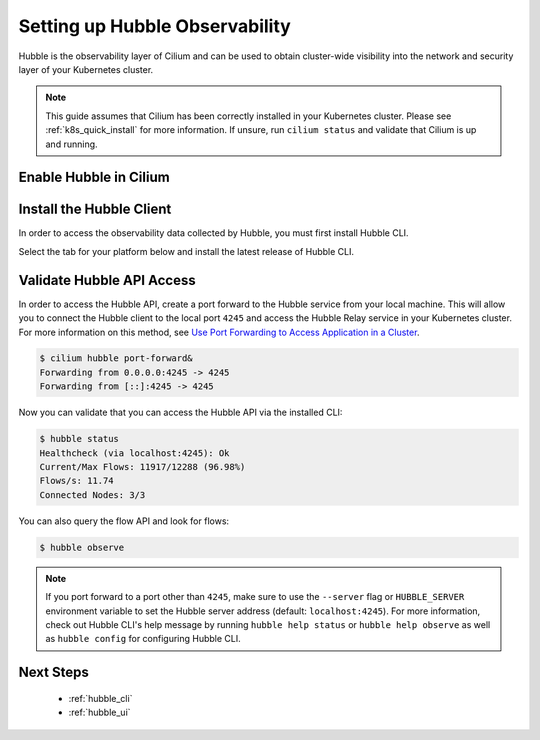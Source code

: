 .. only:: not (epub or latex or html)

    WARNING: You are looking at unreleased Cilium documentation.
    Please use the official rendered version released here:
    https://docs.cilium.io

.. _hubble_setup:

*******************************
Setting up Hubble Observability
*******************************

Hubble is the observability layer of Cilium and can be used to obtain
cluster-wide visibility into the network and security layer of your Kubernetes
cluster.

.. note::

   This guide assumes that Cilium has been correctly installed in your
   Kubernetes cluster. Please see :ref:`k8s_quick_install` for more
   information. If unsure, run ``cilium status`` and validate that Cilium is up
   and running.

Enable Hubble in Cilium
=======================

.. tabs::

    .. group-tab:: Cilium CLI

        In order to enable Hubble, run the command ``cilium hubble enable`` as shown
        below:

        .. code-block:: shell-session

            $ cilium hubble enable
            🔑 Found existing CA in secret cilium-ca
            ✨ Patching ConfigMap cilium-config to enable Hubble...
            ♻️  Restarted Cilium pods
            🔑 Generating certificates for Relay...
            2021/04/13 17:11:23 [INFO] generate received request
            2021/04/13 17:11:23 [INFO] received CSR
            2021/04/13 17:11:23 [INFO] generating key: ecdsa-256
            2021/04/13 17:11:23 [INFO] encoded CSR
            2021/04/13 17:11:23 [INFO] signed certificate with serial number 365589302067830033295858933512588007090526050046
            2021/04/13 17:11:24 [INFO] generate received request
            2021/04/13 17:11:24 [INFO] received CSR
            2021/04/13 17:11:24 [INFO] generating key: ecdsa-256
            2021/04/13 17:11:24 [INFO] encoded CSR
            2021/04/13 17:11:24 [INFO] signed certificate with serial number 644167683731852948186644541769558498727586273511
            ✨ Deploying Relay...


        .. tip::

           Enabling Hubble requires the TCP port 4244 to be open on all nodes running
           Cilium. This is required for Relay to operate correctly.

        Run ``cilium status`` to validate that Hubble is enabled and running:

        .. code-block:: shell-session

            $ cilium status
                /¯¯\
             /¯¯\__/¯¯\    Cilium:         OK
             \__/¯¯\__/    Operator:       OK
             /¯¯\__/¯¯\    Hubble:         OK
             \__/¯¯\__/    ClusterMesh:    disabled
                \__/

            DaemonSet         cilium                   Desired: 3, Ready: 3/3, Available: 3/3
            Deployment        cilium-operator          Desired: 1, Ready: 1/1, Available: 1/1
            Deployment        hubble-relay             Desired: 1, Ready: 1/1, Available: 1/1
            Containers:       cilium                   Running: 3
                              cilium-operator          Running: 1
                              hubble-relay             Running: 1
            Image versions    cilium-operator          quay.io/cilium/operator-generic:v1.9.5: 1
                              hubble-relay             quay.io/cilium/hubble-relay:v1.9.5: 1
                              cilium                   quay.io/cilium/cilium:v1.9.5: 3

    .. group-tab:: Helm

        If you installed Cilium via ``helm install``, you may enable Hubble
        Relay and UI with the following command:

        .. parsed-literal::

           helm upgrade cilium |CHART_RELEASE| \\
              --namespace kube-system \\
              --reuse-values \\
              --set hubble.relay.enabled=true \\
              --set hubble.ui.enabled=true

.. _hubble_cli_install:

Install the Hubble Client
=========================

In order to access the observability data collected by Hubble, you must first install Hubble CLI.

Select the tab for your platform below and install the latest release of Hubble CLI.

.. tabs::

   .. group-tab:: Linux

      Download the latest hubble release:

      .. code-block:: shell-session

         HUBBLE_VERSION=$(curl -s https://raw.githubusercontent.com/cilium/hubble/master/stable.txt)
         HUBBLE_ARCH=amd64
         if [ "$(uname -m)" = "aarch64" ]; then HUBBLE_ARCH=arm64; fi
         curl -L --fail --remote-name-all https://github.com/cilium/hubble/releases/download/$HUBBLE_VERSION/hubble-linux-${HUBBLE_ARCH}.tar.gz{,.sha256sum}
         sha256sum --check hubble-linux-${HUBBLE_ARCH}.tar.gz.sha256sum
         sudo tar xzvfC hubble-linux-${HUBBLE_ARCH}.tar.gz /usr/local/bin
         rm hubble-linux-${HUBBLE_ARCH}.tar.gz{,.sha256sum}

   .. group-tab:: MacOS

      Download the latest hubble release:

      .. code-block:: shell-session

         HUBBLE_VERSION=$(curl -s https://raw.githubusercontent.com/cilium/hubble/master/stable.txt)
         HUBBLE_ARCH=amd64
         if [ "$(uname -m)" = "arm64" ]; then HUBBLE_ARCH=arm64; fi
         curl -L --fail --remote-name-all https://github.com/cilium/hubble/releases/download/$HUBBLE_VERSION/hubble-darwin-${HUBBLE_ARCH}.tar.gz{,.sha256sum}
         shasum -a 256 -c hubble-darwin-${HUBBLE_ARCH}.tar.gz.sha256sum
         sudo tar xzvfC hubble-darwin-${HUBBLE_ARCH}.tar.gz /usr/local/bin
         rm hubble-darwin-${HUBBLE_ARCH}.tar.gz{,.sha256sum}

   .. group-tab:: Windows

      Download the latest hubble release:

      .. code-block:: shell-session

         curl -LO "https://raw.githubusercontent.com/cilium/hubble/master/stable.txt"
         set /p HUBBLE_VERSION=<stable.txt
         curl -L --fail -O "https://github.com/cilium/hubble/releases/download/%HUBBLE_VERSION%/hubble-windows-amd64.tar.gz"
         curl -L --fail -O "https://github.com/cilium/hubble/releases/download/%HUBBLE_VERSION%/hubble-windows-amd64.tar.gz.sha256sum"
         certutil -hashfile hubble-windows-amd64.tar.gz SHA256
         type hubble-windows-amd64.tar.gz.sha256sum
         :: verify that the checksum from the two commands above match
         tar zxf hubble-windows-amd64.tar.gz

      and move the ``hubble.exe`` CLI to a directory listed in the ``%PATH%`` environment variable after
      extracting it from the tarball.

.. _hubble_validate_api_access:

Validate Hubble API Access
====================================

In order to access the Hubble API, create a port forward to the Hubble service
from your local machine. This will allow you to connect the Hubble client to
the local port ``4245`` and access the Hubble Relay service in your Kubernetes
cluster. For more information on this method, see `Use Port Forwarding to Access Application in a Cluster <https://kubernetes.io/docs/tasks/access-application-cluster/port-forward-access-application-cluster/>`_.

.. code-block:: shell-session

    $ cilium hubble port-forward&
    Forwarding from 0.0.0.0:4245 -> 4245
    Forwarding from [::]:4245 -> 4245

Now you can validate that you can access the Hubble API via the installed CLI:

.. code-block:: shell-session

    $ hubble status
    Healthcheck (via localhost:4245): Ok
    Current/Max Flows: 11917/12288 (96.98%)
    Flows/s: 11.74
    Connected Nodes: 3/3

You can also query the flow API and look for flows:

.. code-block:: shell-session

   $ hubble observe

.. note::

   If you port forward to a port other than ``4245``, make sure to use the
   ``--server`` flag or ``HUBBLE_SERVER`` environment variable to set the
   Hubble server address (default: ``localhost:4245``). For more information,
   check out Hubble CLI's help message by running ``hubble help status`` or
   ``hubble help observe`` as well as ``hubble config`` for  configuring Hubble
   CLI.

Next Steps
==========

 * :ref:`hubble_cli`
 * :ref:`hubble_ui`
